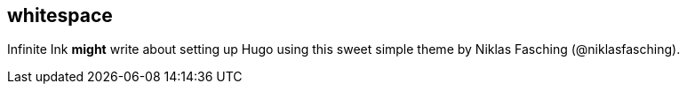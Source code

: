 == whitespace

Infinite Ink *might* write about setting up Hugo using this sweet simple theme by Niklas Fasching (@niklasfasching).
